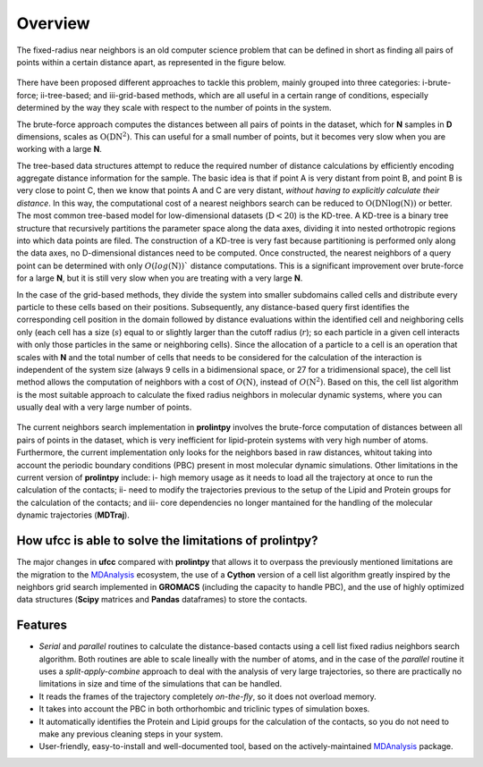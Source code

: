 Overview
========
The fixed-radius near neighbors is an old computer science problem that can be defined in short as finding all pairs of points within a certain distance apart, as represented in the figure below.

..  figure:: ../_static/frnns.png
    :align: center

There have been proposed different approaches to tackle this problem, mainly grouped into three categories: i-brute-force; ii-tree-based; and iii-grid-based methods, which are all useful in a certain 
range of conditions, especially determined by the way they scale with respect to the number of points in the system.

The brute-force approach computes the distances between all pairs of points in the dataset, which for **N** samples
in **D** dimensions, scales as :math:`\textbf{O}(\textbf{DN}^{2})`. This can useful for a small number of points, but it becomes very slow when you 
are working with a large **N**. 

The tree-based data structures attempt to reduce the required number of distance calculations by efficiently encoding aggregate distance information 
for the sample. The basic idea is that if point A is very distant from point B, and point B is very close to point C, then we know
that points A and C are very distant, *without having to explicitly calculate their distance*. In this way, the computational cost 
of a nearest neighbors search can be reduced to :math:`\textbf{O}(\textbf{DN}\log{(\textbf{N})})` or better.
The most common tree-based model for low-dimensional datasets (:math:`\textbf{D}<20`) 
is the KD-tree. A KD-tree is a binary tree structure that recursively partitions 
the parameter space along the data axes, dividing it into nested orthotropic regions into which data points are filed. The construction of a 
KD-tree is very fast because partitioning is performed only along the data axes, no D-dimensional distances need to be computed. Once constructed, 
the nearest neighbors of a query point can be determined with only :math:`O(log(\textbf{N}))`` distance computations. This is a significant improvement over brute-force for a large **N**, 
but it is still very slow when you are treating with a very large **N**. 

In the case of the grid-based methods, they divide the system into smaller subdomains called cells and distribute
every particle to these cells based on their positions. Subsequently, any distance-based query first
identifies the corresponding cell position in the domain followed by distance evaluations within
the identified cell and neighboring cells only (each cell has a size (:math:`s`) equal to or slightly larger than
the cutoff radius (:math:`r`); so each particle in a given cell interacts with only those particles in the same
or neighboring cells). Since the allocation of a particle to a cell is an operation that scales with **N**
and the total number of cells that needs to be considered for the calculation of the interaction is
independent of the system size (always 9 cells in a bidimensional space, or 27 for a tridimensional space), the cell list method
allows the computation of neighbors with a cost of :math:`O(\textbf{N})`, instead of :math:`O(\textbf{N}^2)`. Based on this, the
cell list algorithm is the most suitable approach to calculate the fixed radius neighbors in molecular dynamic systems, 
where you can usually deal with a very large number of points.

..  figure:: ../_static/neighbours_list.png
    :align: center

The current neighbors search implementation in **prolintpy** involves the brute-force computation of distances between 
all pairs of points in the dataset, which is very inefficient for lipid-protein systems with very high number of atoms. 
Furthermore, the current implementation only looks for the neighbors based in raw distances, whitout taking into account 
the periodic boundary conditions (PBC) present in most molecular dynamic simulations. Other limitations in the current 
version of **prolintpy** include: i- high memory usage as it needs to load all the trajectory at once to run the calculation of the contacts;
ii- need to modify the trajectories previous to the setup of the Lipid and Protein groups for the calculation of the contacts; and
iii- core dependencies no longer mantained for the handling of the molecular dynamic trajectories (**MDTraj**).

How **ufcc** is able to solve the limitations of **prolintpy**?
---------------------------------------------------------------

The major changes in **ufcc** compared with **prolintpy** that allows it to overpass the previously mentioned limitations are the migration
to the `MDAnalysis`_ ecosystem, the use of a **Cython** version of a cell list algorithm greatly inspired by the
neighbors grid search implemented in **GROMACS** (including the capacity to handle PBC), and the use of highly optimized data structures 
(**Scipy** matrices and **Pandas** dataframes) to store the contacts.

Features
--------

* *Serial* and *parallel* routines to calculate the distance-based contacts using a cell list fixed radius neighbors search algorithm. Both routines are able to scale lineally with the number of atoms, and in the case of the *parallel* routine it uses a *split-apply-combine* approach to deal with the analysis of very large trajectories, so there are practically no limitations in size and time of the simulations that can be handled. 

* It reads the frames of the trajectory completely *on-the-fly*, so it does not overload memory.

* It takes into account the PBC in both orthorhombic and triclinic types of simulation boxes.

* It automatically identifies the Protein and Lipid groups for the calculation of the contacts, so you do not need to make any previous cleaning steps in your system.

* User-friendly, easy-to-install and well-documented tool, based on the actively-maintained `MDAnalysis`_ package.


.. _MDAnalysis: https://www.mdanalysis.org

